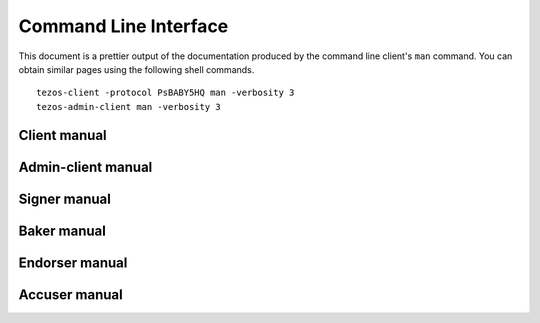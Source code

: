**********************
Command Line Interface
**********************

This document is a prettier output of the documentation produced by
the command line client's ``man`` command. You can obtain similar pages
using the following shell commands.

::

   tezos-client -protocol PsBABY5HQ man -verbosity 3
   tezos-admin-client man -verbosity 3


.. _client_manual:

Client manual
=============

.. raw:: html
         :file: tezos-client.html


.. _admin_client_manual:

Admin-client manual
===================

.. raw:: html
         :file: tezos-admin-client.html


.. _signer_manual:

Signer manual
=============

.. raw:: html
         :file: tezos-signer.html


.. _baker_manual:

Baker manual
============

.. raw:: html
         :file: tezos-baker-alpha.html


.. _endorser_manual:

Endorser manual
===============

.. raw:: html
         :file: tezos-endorser-alpha.html


.. _accuser_manual:

Accuser manual
==============

.. raw:: html
         :file: tezos-accuser-alpha.html
